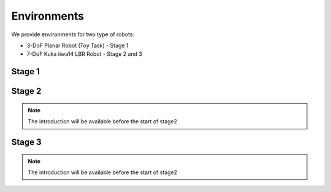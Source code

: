 .. _environments:

Environments
===============================================

We provide environments for two type of robots: 

* 3-DoF Planar Robot (Toy Task) - Stage 1
* 7-DoF Kuka iiwa14 LBR Robot - Stage 2 and 3



Stage 1
------------


Stage 2
------------
.. note::
    The introduction will be available before the start of stage2

Stage 3
------------
.. note::
    The introduction will be available before the start of stage2
